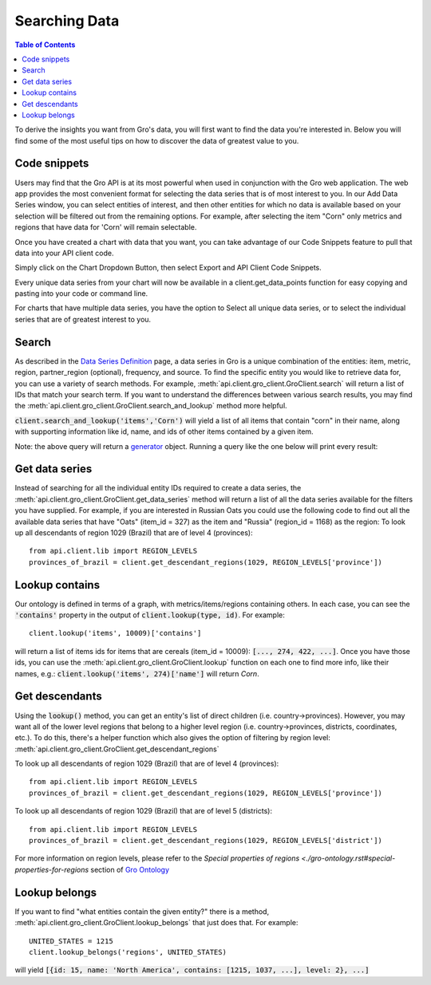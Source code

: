 ##############
Searching Data
##############

.. contents:: Table of Contents
  :local:

To derive the insights you want from Gro's data, you will first want to find the data you're interested in. Below you will find some of the most useful tips on how to discover the data of greatest value to you.

Code snippets
=============

Users may find that the Gro API is at its most powerful when used in conjunction with the Gro web application. The web app provides the most convenient format for selecting the data series that is of most interest to you. In our Add Data Series window, you can select entities of interest, and then other entities for which no data is available based on your selection will be filtered out from the remaining options. For example, after selecting the item "Corn" only metrics and regions that have data for 'Corn' will remain selectable.

.. image:: ./_images/add-data-series-example.PNG
  :align: center
  :alt: Add data series example

Once you have created a chart with data that you want, you can take advantage of our Code Snippets feature to pull that data into your API client code.

Simply click on the Chart Dropdown Button, then select Export and API Client Code Snippets.

.. image:: ./_images/code-snippet-dropdown.PNG
  :align: center
  :alt: Code snippet dropdown
  
Every unique data series from your chart will now be available in a client.get_data_points function for easy copying and pasting into your code or command line.

.. image:: ./_images/code-snippet-copy-code.PNG
  :align: center
  :alt: Code snippet copy code

For charts that have multiple data series, you have the option to Select all unique data series, or to select the individual series that are of greatest interest to you.

.. image:: ./_images/code-snippet-select-all.PNG
  :align: center
  :alt: Code snippet select all
  
Search
======


As described in the `Data Series Definition <./data-series-definition.rst>`_ page, a data series in Gro is a unique combination of the entities: item, metric, region, partner_region (optional), frequency, and source. To find the specific entity you would like to retrieve data for, you can use a variety of search methods. For example, :meth:`api.client.gro_client.GroClient.search` will return a list of IDs that match your search term. If you want to understand the differences between various search results, you may find the :meth:`api.client.gro_client.GroClient.search_and_lookup` method more helpful.

:code:`client.search_and_lookup('items','Corn')` will yield a list of all items that contain "corn" in their name, along with supporting information like id, name, and ids of other items contained by a given item.

Note: the above query will return a `generator <https://wiki.python.org/moin/Generators>`_ object. Running a query like the one below will print every result:


Get data series
===============

Instead of searching for all the individual entity IDs required to create a data series, the :meth:`api.client.gro_client.GroClient.get_data_series` method will return a list of all the data series available for the filters you have supplied. For example, if you are interested in Russian Oats you could use the following code to find out all the available data series that have "Oats" (item_id = 327) as the item and "Russia" (region_id = 1168) as the region:
To look up all descendants of region 1029 (Brazil) that are of level 4 (provinces):
::

  from api.client.lib import REGION_LEVELS
  provinces_of_brazil = client.get_descendant_regions(1029, REGION_LEVELS['province'])


Lookup contains
===============
Our ontology is defined in terms of a graph, with metrics/items/regions containing others. In each case, you can see the :code:`'contains'` property in the output of :code:`client.lookup(type, id)`. For example:
::

  client.lookup('items', 10009)['contains']

will return a list of items ids for items that are cereals (item_id = 10009): :code:`[..., 274, 422, ...]`. Once you have those ids, you can use the :meth:`api.client.gro_client.GroClient.lookup` function on each one to find more info, like their names, e.g.: :code:`client.lookup('items', 274)['name']` will return `Corn`.


Get descendants
===============

Using the :code:`lookup()` method, you can get an entity's list of direct children (i.e. country→provinces). However, you may want all of the lower level regions that belong to a higher level region (i.e. country→provinces, districts, coordinates, etc.). To do this, there's a helper function which also gives the option of filtering by region level: :meth:`api.client.gro_client.GroClient.get_descendant_regions`

To look up all descendants of region 1029 (Brazil) that are of level 4 (provinces):
::

  from api.client.lib import REGION_LEVELS
  provinces_of_brazil = client.get_descendant_regions(1029, REGION_LEVELS['province'])

To look up all descendants of region 1029 (Brazil) that are of level 5 (districts):
::

  from api.client.lib import REGION_LEVELS
  provinces_of_brazil = client.get_descendant_regions(1029, REGION_LEVELS['district'])

For more information on region levels, please refer to the `Special properties of regions <./gro-ontology.rst#special-properties-for-regions` section of `Gro Ontology <./gro-ontology.rst>`_


Lookup belongs
==============

If you want to find "what entities contain the given entity?" there is a method, :meth:`api.client.gro_client.GroClient.lookup_belongs` that just does that. For example:
::

  UNITED_STATES = 1215
  client.lookup_belongs('regions', UNITED_STATES)

will yield :code:`[{id: 15, name: 'North America', contains: [1215, 1037, ...], level: 2}, ...]`
